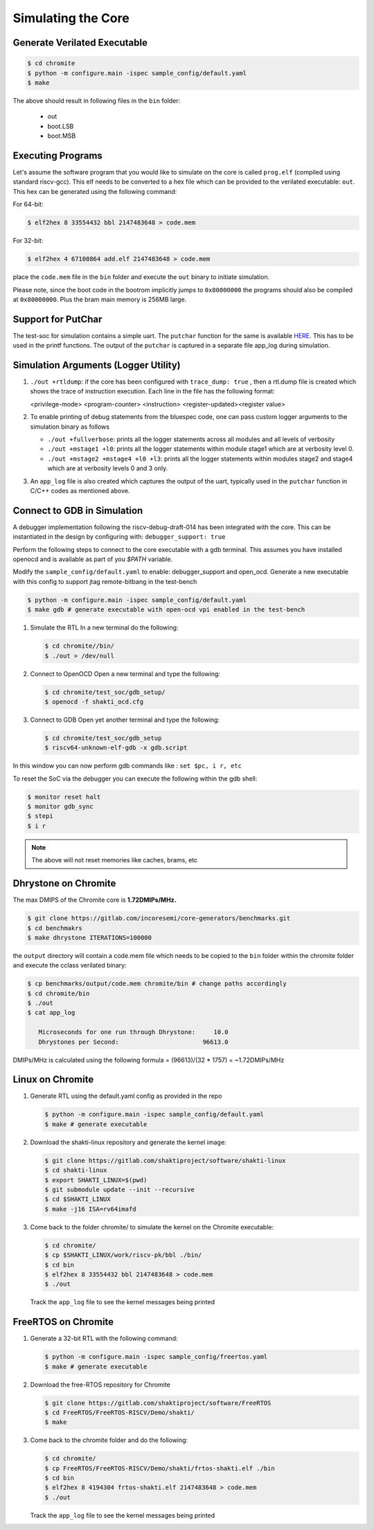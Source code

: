 ###################
Simulating the Core
###################

Generate Verilated Executable
-----------------------------

.. code-block:: bash

  $ cd chromite
  $ python -m configure.main -ispec sample_config/default.yaml
  $ make

The above should result in following files in the ``bin`` folder:

 - out
 - boot.LSB
 - boot.MSB

Executing Programs
------------------

Let's assume the software program that you would like to simulate on the core is called 
``prog.elf`` (compiled using standard riscv-gcc). This elf needs to be converted
to a hex file which can be provided to the verilated executable: ``out``. This
hex can be generated using the following command:

For 64-bit:

.. code-block:: bash

  $ elf2hex 8 33554432 bbl 2147483648 > code.mem

For 32-bit:

.. code-block:: bash

  $ elf2hex 4 67108864 add.elf 2147483648 > code.mem

place the ``code.mem`` file in the ``bin`` folder and execute the ``out`` binary
to initiate simulation.

Please note, since the boot code in the bootrom implicitly jumps to ``0x80000000`` the programs 
should also be compiled at ``0x80000000``. Plus the bram main memory is 256MB large. 

Support for PutChar
-------------------

The test-soc for simulation contains a simple uart. The ``putchar`` function for the same is available 
`HERE <https://gitlab.com/shaktiproject/uncore/devices/blob/master/uart/uart_driver.c>`_. 
This has to be used in the printf functions. The output of the ``putchar`` is captured in a separate 
file app_log during simulation.

Simulation Arguments (Logger Utility)
-------------------------------------

1. ``./out +rtldump``: if the core has been configured with ``trace_dump: true``
   , then a rtl.dump
   file is created which shows the trace of instruction execution. Each line
   in the file has the following format:

   <privilege-mode> <program-counter> <instruction> <register-updated><register value>

2. To enable printing of debug statements from the bluespec code, one can pass
   custom logger arguments to the simulation binary as follows

   - ``./out +fullverbose``: prints all the logger statements across all modules
     and all levels of verbosity
   - ``./out +mstage1 +l0``: prints all the logger statements within module
     stage1 which are at verbosity level 0. 
   - ``./out +mstage2 +mstage4 +l0 +l3``: prints all the logger statements
     within modules stage2 and stage4 which are at verbosity levels 0 and 3
     only.
      
3. An ``app_log`` file is also created which captures the output of the uart,
   typically used in the ``putchar`` function in C/C++ codes as mentioned
   above.

Connect to GDB in Simulation
----------------------------

A debugger implementation following the riscv-debug-draft-014 has been integrated with the core.
This can be instantiated in the design by configuring with: ``debugger_support: true``

Perform the following steps to connect to the core executable with a gdb terminal. 
This assumes you have installed openocd and is available as part of you `$PATH` variable.

Modify the ``sample_config/default.yaml`` to enable:  debugger_support and open_ocd. 
Generate a new executable with this config to support jtag remote-bitbang in the
test-bench

.. code-block:: bash

  $ python -m configure.main -ispec sample_config/default.yaml
  $ make gdb # generate executable with open-ocd vpi enabled in the test-bench

1. Simulate the RTL
   In a new terminal do the following:
   
   .. code-block:: bash
   
     $ cd chromite//bin/
     $ ./out > /dev/null

2. Connect to OpenOCD
   Open a new terminal and type the following:
   
   .. code-block:: bash
   
   
     $ cd chromite/test_soc/gdb_setup/
     $ openocd -f shakti_ocd.cfg

3. Connect to GDB
   Open yet another terminal and type the following:
   
   .. code-block:: bash
   
     $ cd chromite/test_soc/gdb_setup
     $ riscv64-unknown-elf-gdb -x gdb.script

In this window you can now perform gdb commands like : ``set $pc, i r, etc``

To reset the SoC via the debugger you can execute the following within the gdb shell:

.. code:: bash

  $ monitor reset halt
  $ monitor gdb_sync
  $ stepi
  $ i r

.. note:: The above will not reset memories like caches, brams, etc

Dhrystone on Chromite
---------------------

The max DMIPS of the Chromite core is **1.72DMIPs/MHz.**

.. code:: bash

  $ git clone https://gitlab.com/incoresemi/core-generators/benchmarks.git
  $ cd benchmakrs
  $ make dhrystone ITERATIONS=100000

the ``output`` directory will contain a code.mem file which needs to be copied 
to the ``bin`` folder within the chromite folder and execute the cclass
verilated binary:

.. code:: bash

   $ cp benchmarks/output/code.mem chromite/bin # change paths accordingly
   $ cd chromite/bin
   $ ./out
   $ cat app_log

      Microseconds for one run through Dhrystone:     10.0 
      Dhrystones per Second:                       96613.0

DMIPs/MHz is calculated using the following formula = (96613)/(32 * 1757) = ~1.72DMIPs/MHz



Linux on Chromite
-----------------

1. Generate RTL using the default.yaml config as provided in the repo

   .. code-block:: bash

    $ python -m configure.main -ispec sample_config/default.yaml
    $ make # generate executable

2. Download the shakti-linux repository  and generate the kernel image:

   .. code-block:: bash

     $ git clone https://gitlab.com/shaktiproject/software/shakti-linux
     $ cd shakti-linux
     $ export SHAKTI_LINUX=$(pwd)
     $ git submodule update --init --recursive
     $ cd $SHAKTI_LINUX
     $ make -j16 ISA=rv64imafd

3. Come back to the folder chromite/ to simulate the kernel on the
   Chromite executable:

   .. code-block:: bash

     $ cd chromite/
     $ cp $SHAKTI_LINUX/work/riscv-pk/bbl ./bin/
     $ cd bin
     $ elf2hex 8 33554432 bbl 2147483648 > code.mem
     $ ./out

   Track the ``app_log`` file to see the kernel messages being printed

FreeRTOS on Chromite
--------------------

1. Generate a 32-bit RTL with the following command:
   
   .. code-block:: bash

    $ python -m configure.main -ispec sample_config/freertos.yaml
    $ make # generate executable

2. Download the free-RTOS repository for Chromite
   
   .. code-block:: bash

    $ git clone https://gitlab.com/shaktiproject/software/FreeRTOS
    $ cd FreeRTOS/FreeRTOS-RISCV/Demo/shakti/
    $ make

3. Come back to the chromite folder and do the following:

   .. code-block:: bash

     $ cd chromite/
     $ cp FreeRTOS/FreeRTOS-RISCV/Demo/shakti/frtos-shakti.elf ./bin
     $ cd bin
     $ elf2hex 8 4194304 frtos-shakti.elf 2147483648 > code.mem
     $ ./out
   
   Track the ``app_log`` file to see the kernel messages being printed
